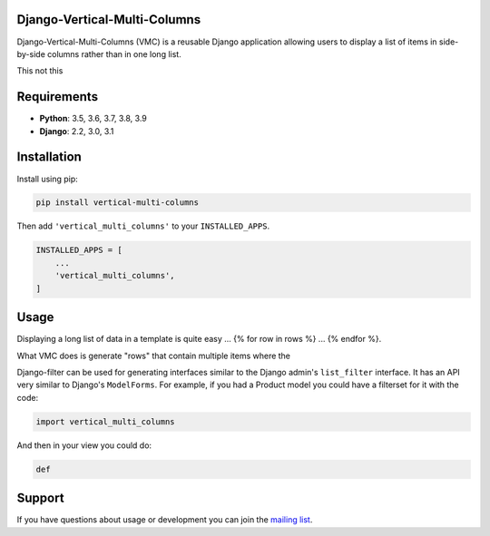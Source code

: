 Django-Vertical-Multi-Columns
-----------------------------

Django-Vertical-Multi-Columns (VMC) is a reusable Django application allowing users
to display a list of items in side-by-side columns rather than in one long list.

This |multiple-columns-small| not this |single-column-small|



Requirements
------------

* **Python**: 3.5, 3.6, 3.7, 3.8, 3.9
* **Django**: 2.2, 3.0, 3.1


Installation
------------

Install using pip:

.. code-block:: sh

    pip install vertical-multi-columns

Then add ``'vertical_multi_columns'`` to your ``INSTALLED_APPS``.

.. code-block:: python

    INSTALLED_APPS = [
        ...
        'vertical_multi_columns',
    ]


Usage
-----

Displaying a long list of data in a template is quite easy ... {% for row in rows %} ... {% endfor %}.

What VMC does is generate "rows" that contain multiple items where the

Django-filter can be used for generating interfaces similar to the Django
admin's ``list_filter`` interface.  It has an API very similar to Django's
``ModelForms``.  For example, if you had a Product model you could have a
filterset for it with the code:

.. code-block:: python

    import vertical_multi_columns


And then in your view you could do:

.. code-block:: python

    def




Support
-------

If you have questions about usage or development you can join the
`mailing list`_.

.. _`read the docs`: https://django-filter.readthedocs.io/en/master/
.. _`mailing list`: http://groups.google.com/group/django-filter

.. |multiple-columns-small| image:: https://user-images.githubusercontent.com/31971607/104095425-b6ae1000-5264-11eb-96c2-bf9b2542de6d.gif
    :alt: Multiple Columns
	:width: 352px
	:height: 119px
	
.. |single-column-small| image:: https://user-images.githubusercontent.com/31971607/104095428-bada2d80-5264-11eb-813d-e3e7e04c587c.gif
	:alt: Single Columns
	:width: 68 px
	:height: 368px